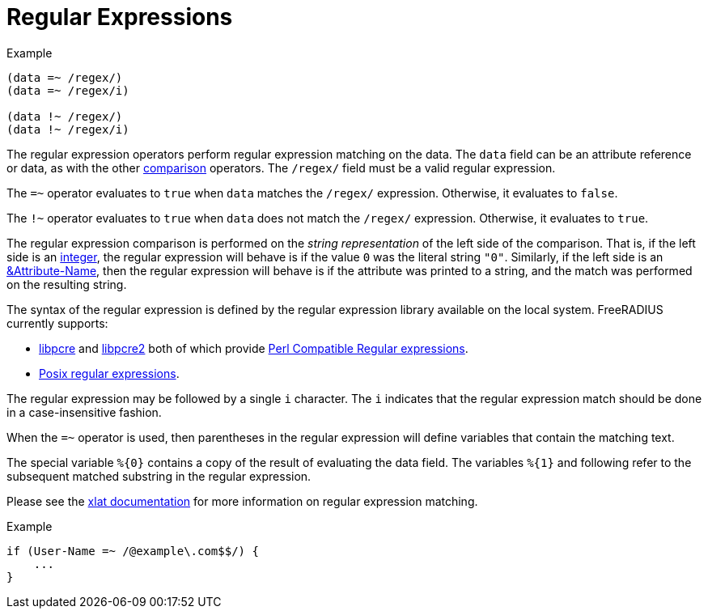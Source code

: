 = Regular Expressions

.Example
[source,unlang]
----
(data =~ /regex/)
(data =~ /regex/i)

(data !~ /regex/)
(data !~ /regex/i)
----

The regular expression operators perform regular expression matching
on the data. The `data` field can be an attribute reference or data,
as with the other xref:condition/cmp.adoc[comparison] operators.  The `/regex/`
field must be a valid regular expression.

The `=~` operator evaluates to `true` when `data` matches the
`/regex/` expression.  Otherwise, it evaluates to `false`.

The `!~` operator evaluates to `true` when `data` does not match the
`/regex/` expression.  Otherwise, it evaluates to `true`.

The regular expression comparison is performed on the _string
representation_ of the left side of the comparison.  That is, if the
left side is an xref:type/numb.adoc[integer], the regular
expression will behave is if the value `0` was the literal string
`"0"`.  Similarly, if the left side is an
xref:attr.adoc[&Attribute-Name], then the regular expression will
behave is if the attribute was printed to a string, and the match was
performed on the resulting string.

The syntax of the regular expression is defined by the regular
expression library available on the local system.
FreeRADIUS currently supports:

* link:https://www.pcre.org/original/doc/html/[libpcre] and
link:https://www.pcre.org/current/doc/html/[libpcre2] both of which
provide
link:https://en.wikipedia.org/wiki/Perl_Compatible_Regular_Expressions[Perl
Compatible Regular expressions].
* link:http://en.wikipedia.org/wiki/Regular_expression#POSIX_basic_and_extended[
Posix regular expressions].

The regular expression may be followed by a single `i` character.  The
`i` indicates that the regular expression match should be done in a
case-insensitive fashion.

When the `=~` operator is used, then parentheses in the regular
expression will define variables that contain the matching text.

The special variable `%{0}` contains a copy of the result of
evaluating the data field.  The variables `%{1}` and following refer
to the subsequent matched substring in the regular expression.

Please see the xref:xlat/predefined.adoc#_0[xlat documentation] for
more information on regular expression matching.

.Example
[source,unlang]
----
if (User-Name =~ /@example\.com$$/) {
    ...
}
----

// Copyright (C) 2019 Network RADIUS SAS.  Licenced under CC-by-NC 4.0.
// Development of this documentation was sponsored by Network RADIUS SAS.
